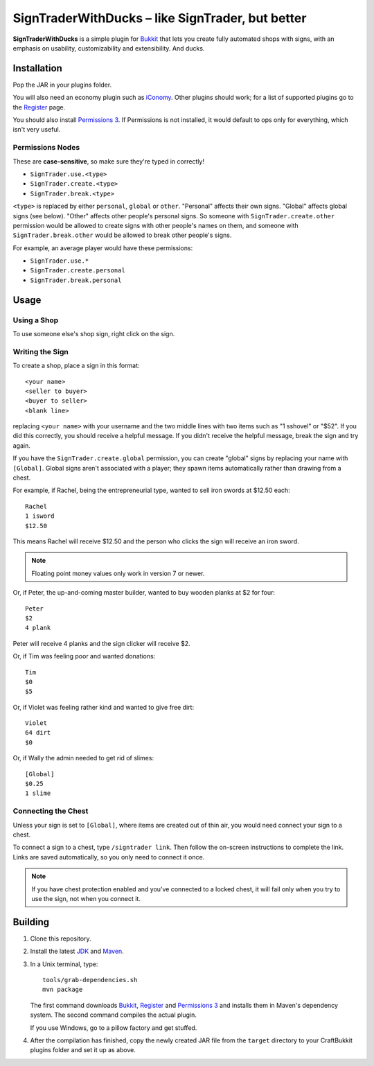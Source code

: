 ======================================================
 SignTraderWithDucks |--| like SignTrader, but better
======================================================

**SignTraderWithDucks** is a simple plugin for Bukkit_ that lets you
create fully automated shops with signs, with an emphasis on usability,
customizability and extensibility. And ducks.

Installation
============

Pop the JAR in your plugins folder.

You will also need an economy plugin such as iConomy_. Other plugins
should work; for a list of supported plugins go to the Register_ page.

You should also install `Permissions 3`_. If Permissions is not
installed, it would default to ops only for everything, which isn't very
useful.

Permissions Nodes
-----------------

These are **case-sensitive**, so make sure they're typed in correctly!

* ``SignTrader.use.<type>``
* ``SignTrader.create.<type>``
* ``SignTrader.break.<type>``

``<type>`` is replaced by either ``personal``, ``global`` or ``other``.
"Personal" affects their own signs. "Global" affects global signs (see
below). "Other" affects other people's personal signs. So someone with
``SignTrader.create.other`` permission would be allowed to create signs
with other people's names on them, and someone with
``SignTrader.break.other`` would be allowed to break other people's
signs.

For example, an average player would have these permissions:

* ``SignTrader.use.*``
* ``SignTrader.create.personal``
* ``SignTrader.break.personal``

Usage
=====

..

Using a Shop
------------

To use someone else's shop sign, right click on the sign.

Writing the Sign
----------------

To create a shop, place a sign in this format::

    <your name>
    <seller to buyer>
    <buyer to seller>
    <blank line>

replacing ``<your name>`` with your username and the two middle lines
with two items such as "1 sshovel" or "$52". If you did this correctly,
you should receive a helpful message. If you didn't receive the helpful
message, break the sign and try again.

If you have the ``SignTrader.create.global`` permission, you can create
"global" signs by replacing your name with ``[Global]``. Global signs
aren't associated with a player; they spawn items automatically rather
than drawing from a chest.

For example, if Rachel, being the entrepreneurial type, wanted to sell
iron swords at $12.50 each::

    Rachel
    1 isword
    $12.50

This means Rachel will receive $12.50 and the person who clicks the sign
will receive an iron sword.

.. note::
   Floating point money values only work in version 7 or newer.

Or, if Peter, the up-and-coming master builder, wanted to buy wooden
planks at $2 for four::

    Peter
    $2
    4 plank

Peter will receive 4 planks and the sign clicker will receive $2.

Or, if Tim was feeling poor and wanted donations::

    Tim
    $0
    $5

Or, if Violet was feeling rather kind and wanted to give free dirt::

    Violet
    64 dirt
    $0

Or, if Wally the admin needed to get rid of slimes::

    [Global]
    $0.25
    1 slime

Connecting the Chest
--------------------

Unless your sign is set to ``[Global]``, where items are created out of
thin air, you would need connect your sign to a chest.

To connect a sign to a chest, type ``/signtrader link``. Then follow the
on-screen instructions to complete the link. Links are saved
automatically, so you only need to connect it once.

.. note::
   If you have chest protection enabled and you've connected to a locked
   chest, it will fail only when you try to use the sign, not when you
   connect it.

Building
========

1. Clone this repository.

2. Install the latest JDK_ and Maven_.

3. In a Unix terminal, type::

       tools/grab-dependencies.sh
       mvn package

   The first command downloads Bukkit_, Register_ and `Permissions 3`_
   and installs them in Maven's dependency system. The second command
   compiles the actual plugin.

   If you use Windows, go to a pillow factory and get stuffed.

4. After the compilation has finished, copy the newly created JAR file
   from the ``target`` directory to your CraftBukkit plugins folder and
   set it up as above.

.. _Bukkit: http://www.bukkit.org/
.. _JDK: http://www.oracle.com/technetwork/java/javase/downloads/index.html
.. _Maven: http://maven.apache.org/
.. _Register: http://forums.bukkit.org/threads/16849/
.. _Permissions 3: http://forums.bukkit.org/threads/18430/
.. _iConomy: http://forums.bukkit.org/threads/40/

.. |--| unicode:: U+2013 .. en dash
.. |---| unicode:: U+2014 .. em dash
   :trim:
